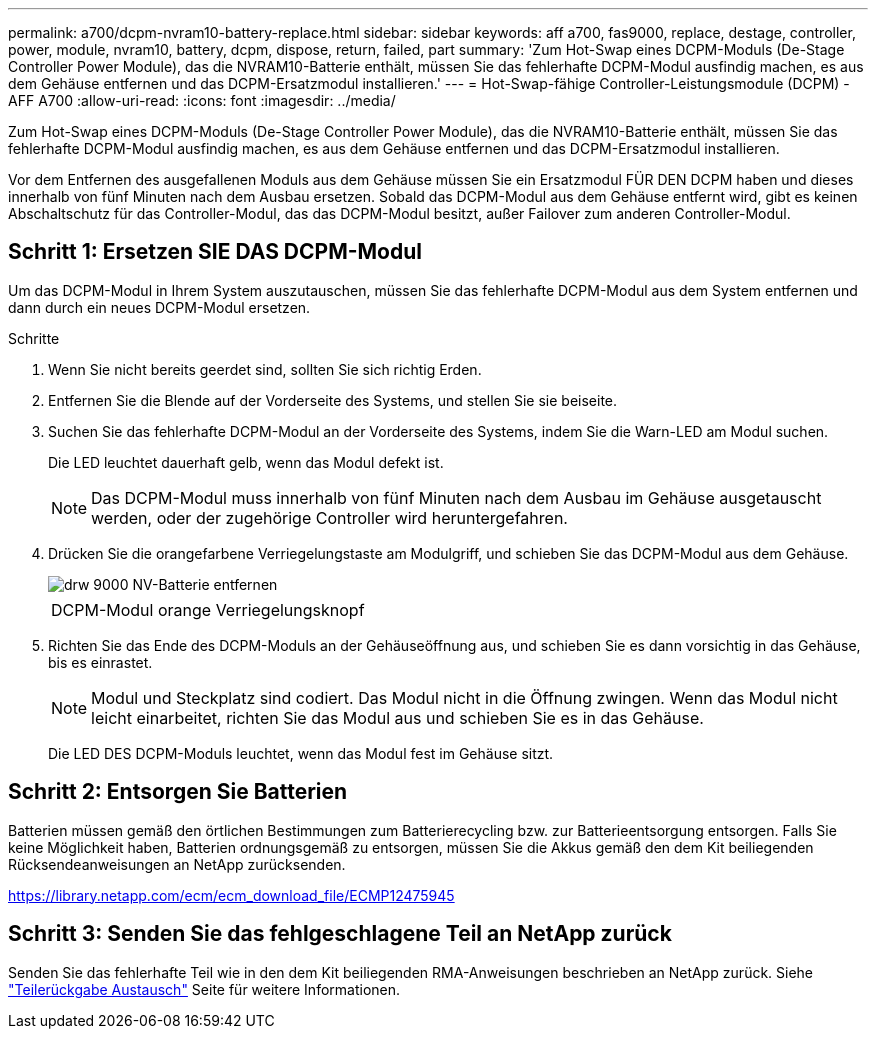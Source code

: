 ---
permalink: a700/dcpm-nvram10-battery-replace.html 
sidebar: sidebar 
keywords: aff a700, fas9000, replace, destage, controller, power, module, nvram10, battery, dcpm, dispose, return, failed, part 
summary: 'Zum Hot-Swap eines DCPM-Moduls (De-Stage Controller Power Module), das die NVRAM10-Batterie enthält, müssen Sie das fehlerhafte DCPM-Modul ausfindig machen, es aus dem Gehäuse entfernen und das DCPM-Ersatzmodul installieren.' 
---
= Hot-Swap-fähige Controller-Leistungsmodule (DCPM) - AFF A700
:allow-uri-read: 
:icons: font
:imagesdir: ../media/


[role="lead"]
Zum Hot-Swap eines DCPM-Moduls (De-Stage Controller Power Module), das die NVRAM10-Batterie enthält, müssen Sie das fehlerhafte DCPM-Modul ausfindig machen, es aus dem Gehäuse entfernen und das DCPM-Ersatzmodul installieren.

Vor dem Entfernen des ausgefallenen Moduls aus dem Gehäuse müssen Sie ein Ersatzmodul FÜR DEN DCPM haben und dieses innerhalb von fünf Minuten nach dem Ausbau ersetzen. Sobald das DCPM-Modul aus dem Gehäuse entfernt wird, gibt es keinen Abschaltschutz für das Controller-Modul, das das DCPM-Modul besitzt, außer Failover zum anderen Controller-Modul.



== Schritt 1: Ersetzen SIE DAS DCPM-Modul

Um das DCPM-Modul in Ihrem System auszutauschen, müssen Sie das fehlerhafte DCPM-Modul aus dem System entfernen und dann durch ein neues DCPM-Modul ersetzen.

.Schritte
. Wenn Sie nicht bereits geerdet sind, sollten Sie sich richtig Erden.
. Entfernen Sie die Blende auf der Vorderseite des Systems, und stellen Sie sie beiseite.
. Suchen Sie das fehlerhafte DCPM-Modul an der Vorderseite des Systems, indem Sie die Warn-LED am Modul suchen.
+
Die LED leuchtet dauerhaft gelb, wenn das Modul defekt ist.

+

NOTE: Das DCPM-Modul muss innerhalb von fünf Minuten nach dem Ausbau im Gehäuse ausgetauscht werden, oder der zugehörige Controller wird heruntergefahren.

. Drücken Sie die orangefarbene Verriegelungstaste am Modulgriff, und schieben Sie das DCPM-Modul aus dem Gehäuse.
+
image::../media/drw_9000_remove_nv_battery.png[drw 9000 NV-Batterie entfernen]

+
|===


 a| 
image:../media/legend_icon_01.png[""]
 a| 
DCPM-Modul orange Verriegelungsknopf

|===
. Richten Sie das Ende des DCPM-Moduls an der Gehäuseöffnung aus, und schieben Sie es dann vorsichtig in das Gehäuse, bis es einrastet.
+

NOTE: Modul und Steckplatz sind codiert. Das Modul nicht in die Öffnung zwingen. Wenn das Modul nicht leicht einarbeitet, richten Sie das Modul aus und schieben Sie es in das Gehäuse.

+
Die LED DES DCPM-Moduls leuchtet, wenn das Modul fest im Gehäuse sitzt.





== Schritt 2: Entsorgen Sie Batterien

Batterien müssen gemäß den örtlichen Bestimmungen zum Batterierecycling bzw. zur Batterieentsorgung entsorgen. Falls Sie keine Möglichkeit haben, Batterien ordnungsgemäß zu entsorgen, müssen Sie die Akkus gemäß den dem Kit beiliegenden Rücksendeanweisungen an NetApp zurücksenden.

https://library.netapp.com/ecm/ecm_download_file/ECMP12475945[]



== Schritt 3: Senden Sie das fehlgeschlagene Teil an NetApp zurück

Senden Sie das fehlerhafte Teil wie in den dem Kit beiliegenden RMA-Anweisungen beschrieben an NetApp zurück. Siehe https://mysupport.netapp.com/site/info/rma["Teilerückgabe  Austausch"] Seite für weitere Informationen.
